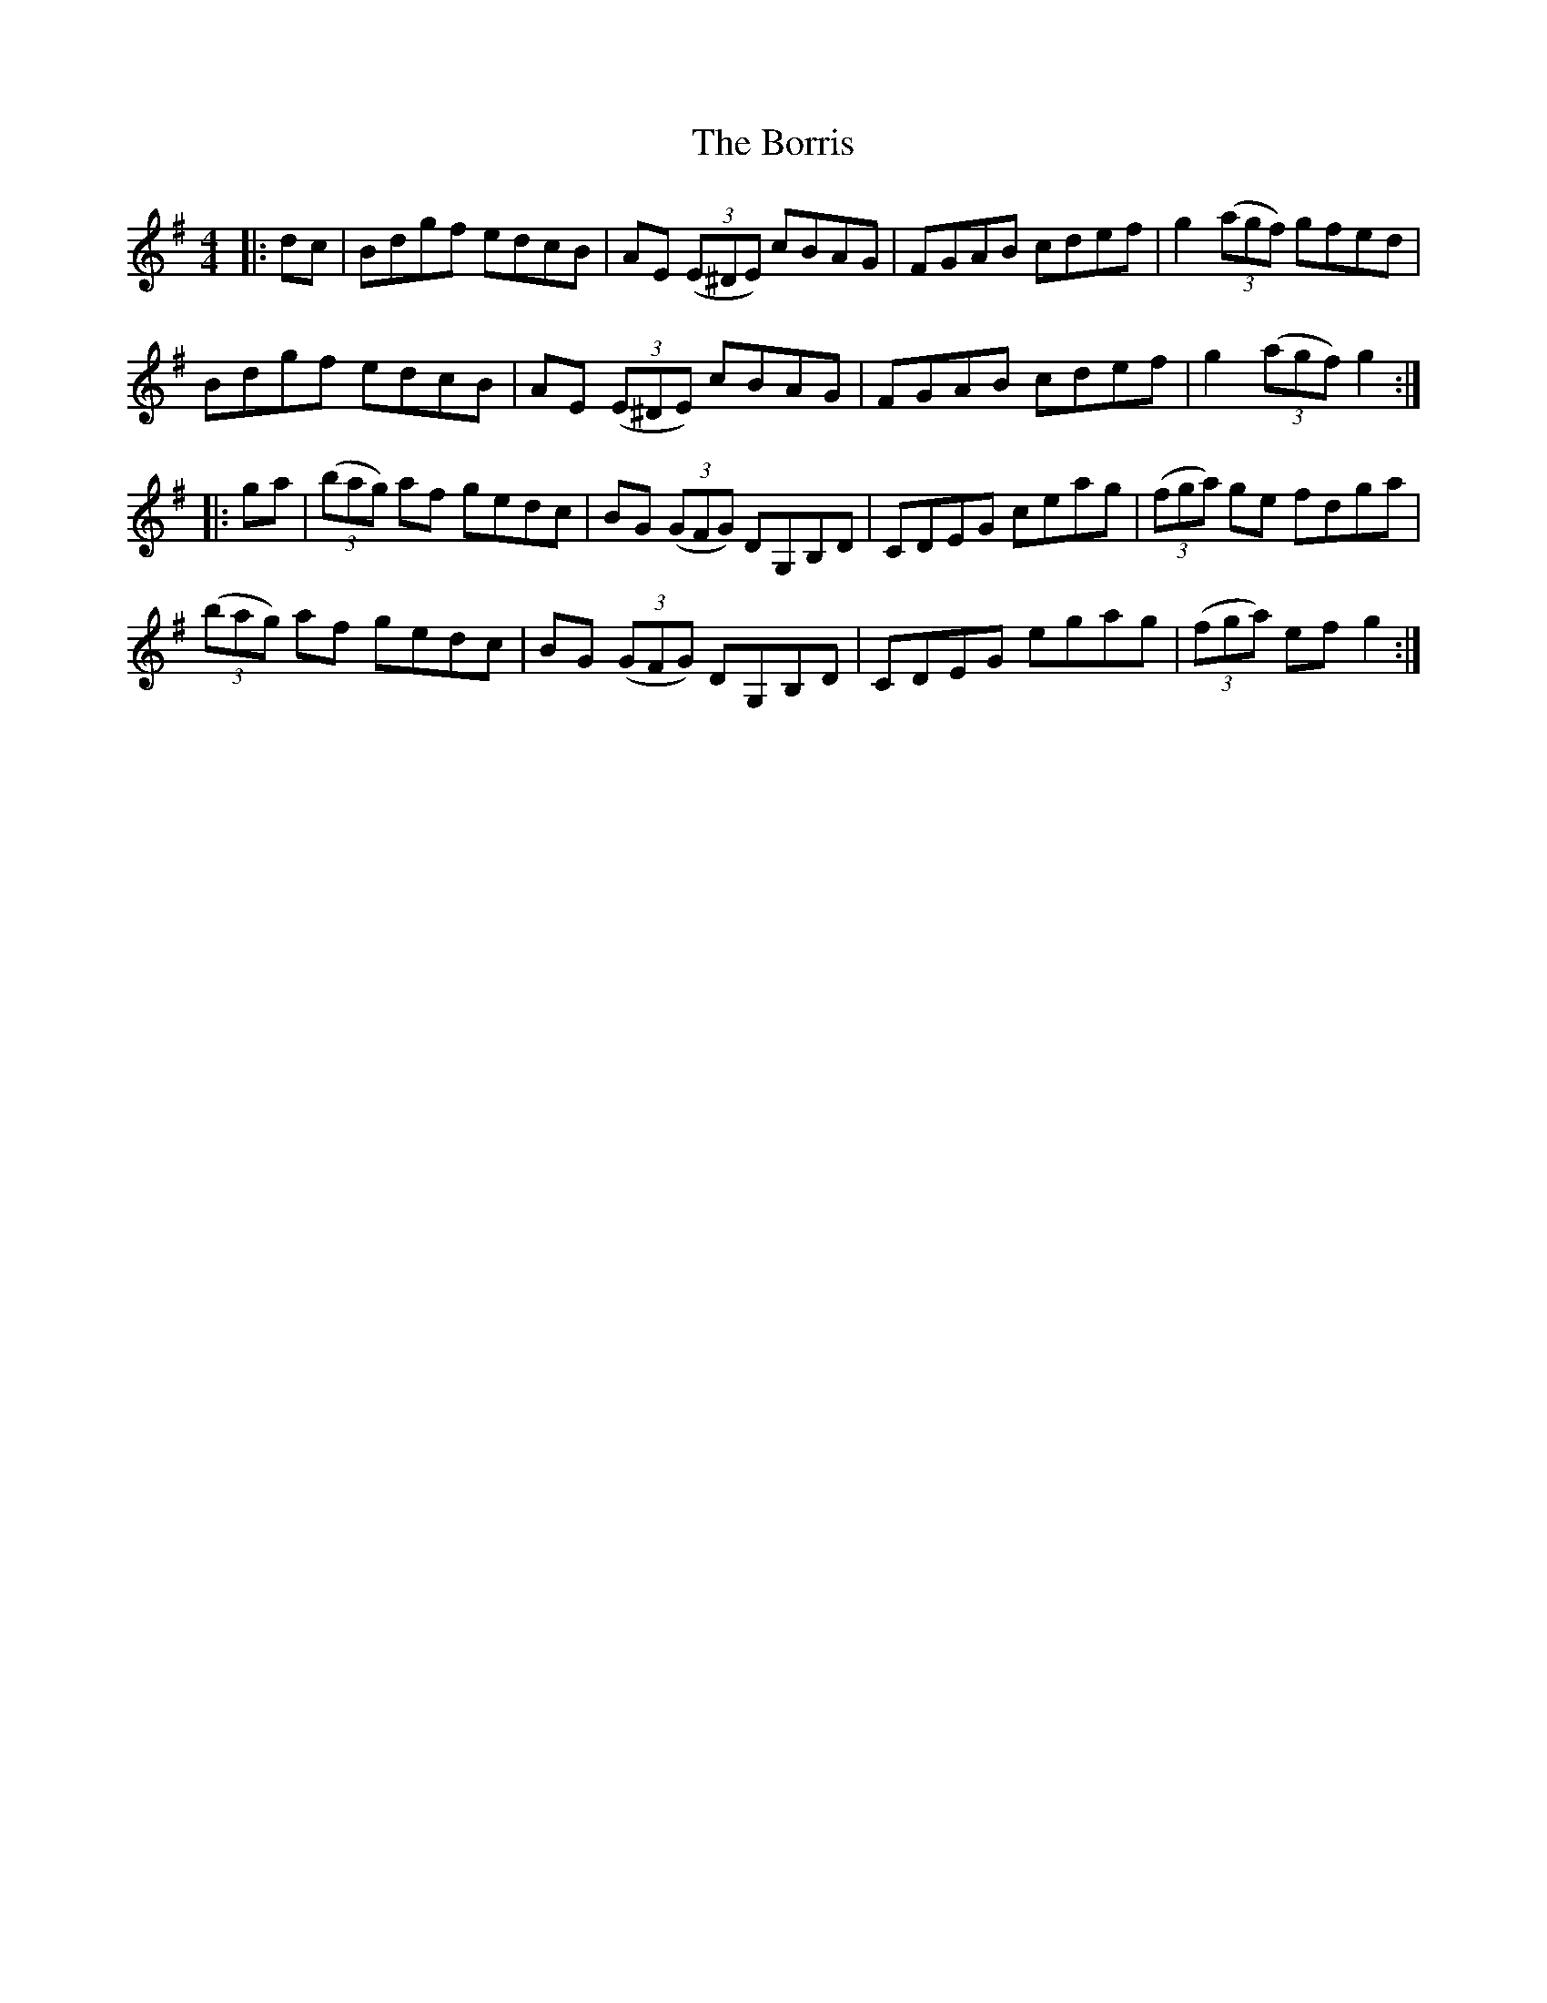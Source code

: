 X: 4536
T: Borris, The
R: reel
M: 4/4
K: Gmajor
|:dc|Bdgf edcB|AE (3(E^DE) cBAG|FGAB cdef|g2 (3(agf) gfed|
Bdgf edcB|AE (3(E^DE) cBAG|FGAB cdef|g2 (3(agf) g2:|
|:ga|(3(bag) af gedc|BG (3(GFG) DG,B,D|CDEG ceag|(3(fga) ge fdga|
(3(bag) af gedc|BG (3(GFG) DG,B,D|CDEG egag|(3(fga) ef g2:|

